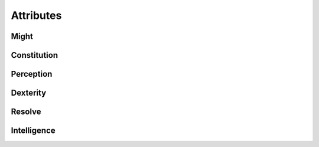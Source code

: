 Attributes
==========

Might
^^^^^

Constitution
^^^^^^^^^^^^

Perception
^^^^^^^^^^^

Dexterity
^^^^^^^^^

Resolve
^^^^^^^

Intelligence
^^^^^^^^^^^^